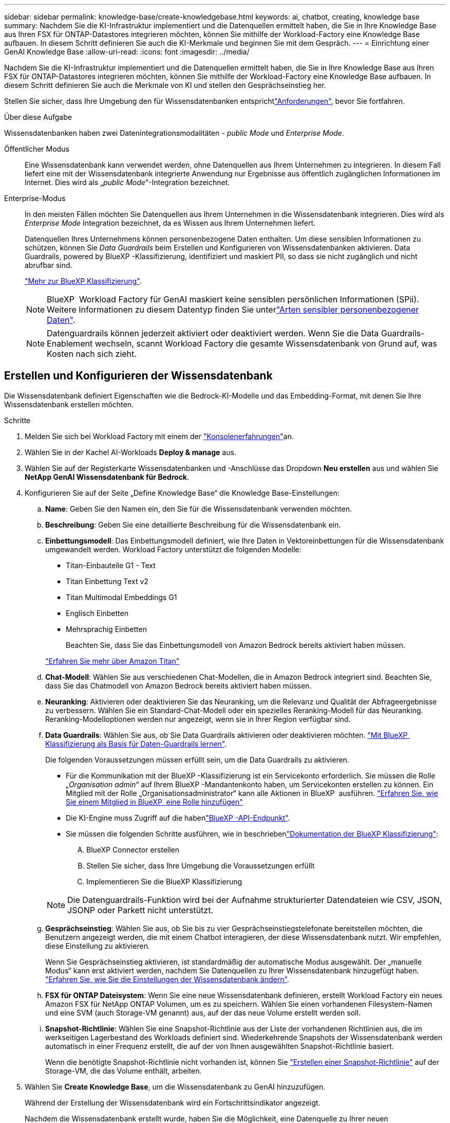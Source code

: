 ---
sidebar: sidebar 
permalink: knowledge-base/create-knowledgebase.html 
keywords: ai, chatbot, creating, knowledge base 
summary: Nachdem Sie die KI-Infrastruktur implementiert und die Datenquellen ermittelt haben, die Sie in Ihre Knowledge Base aus Ihren FSX für ONTAP-Datastores integrieren möchten, können Sie mithilfe der Workload-Factory eine Knowledge Base aufbauen. In diesem Schritt definieren Sie auch die KI-Merkmale und beginnen Sie mit dem Gespräch. 
---
= Einrichtung einer GenAI Knowledge Base
:allow-uri-read: 
:icons: font
:imagesdir: ../media/


[role="lead"]
Nachdem Sie die KI-Infrastruktur implementiert und die Datenquellen ermittelt haben, die Sie in Ihre Knowledge Base aus Ihren FSX für ONTAP-Datastores integrieren möchten, können Sie mithilfe der Workload-Factory eine Knowledge Base aufbauen. In diesem Schritt definieren Sie auch die Merkmale von KI und stellen den Gesprächseinstieg her.

Stellen Sie sicher, dass Ihre Umgebung den  für Wissensdatenbanken entsprichtlink:requirements-knowledge-base.html["Anforderungen"], bevor Sie fortfahren.

.Über diese Aufgabe
Wissensdatenbanken haben zwei Datenintegrationsmodalitäten - _public Mode_ und _Enterprise Mode_.

Öffentlicher Modus:: Eine Wissensdatenbank kann verwendet werden, ohne Datenquellen aus Ihrem Unternehmen zu integrieren. In diesem Fall liefert eine mit der Wissensdatenbank integrierte Anwendung nur Ergebnisse aus öffentlich zugänglichen Informationen im Internet. Dies wird als „_public Mode_“-Integration bezeichnet.
Enterprise-Modus:: In den meisten Fällen möchten Sie Datenquellen aus Ihrem Unternehmen in die Wissensdatenbank integrieren. Dies wird als _Enterprise Mode_ Integration bezeichnet, da es Wissen aus Ihrem Unternehmen liefert.
+
--
Datenquellen Ihres Unternehmens können personenbezogene Daten enthalten. Um diese sensiblen Informationen zu schützen, können Sie _Data Guardrails_ beim Erstellen und Konfigurieren von Wissensdatenbanken aktivieren. Data Guardrails, powered by BlueXP -Klassifizierung, identifiziert und maskiert PII, so dass sie nicht zugänglich und nicht abrufbar sind.

link:https://docs.netapp.com/us-en/bluexp-classification/concept-cloud-compliance.html["Mehr zur BlueXP Klassifizierung"^].


NOTE: BlueXP  Workload Factory für GenAI maskiert keine sensiblen persönlichen Informationen (SPii). Weitere Informationen zu diesem Datentyp finden Sie unterlink:https://docs.netapp.com/us-en/bluexp-classification/reference-private-data-categories.html#types-of-sensitive-personal-data["Arten sensibler personenbezogener Daten"^].


NOTE: Datenguardrails können jederzeit aktiviert oder deaktiviert werden. Wenn Sie die Data Guardrails-Enablement wechseln, scannt Workload Factory die gesamte Wissensdatenbank von Grund auf, was Kosten nach sich zieht.

--




== Erstellen und Konfigurieren der Wissensdatenbank

Die Wissensdatenbank definiert Eigenschaften wie die Bedrock-KI-Modelle und das Embedding-Format, mit denen Sie Ihre Wissensdatenbank erstellen möchten.

.Schritte
. Melden Sie sich bei Workload Factory mit einem der link:https://docs.netapp.com/us-en/workload-setup-admin/console-experiences.html["Konsolenerfahrungen"^]an.
. Wählen Sie in der Kachel AI-Workloads *Deploy & manage* aus.
. Wählen Sie auf der Registerkarte Wissensdatenbanken und -Anschlüsse das Dropdown *Neu erstellen* aus und wählen Sie *NetApp GenAI Wissensdatenbank für Bedrock*.
. Konfigurieren Sie auf der Seite „Define Knowledge Base“ die Knowledge Base-Einstellungen:
+
.. *Name*: Geben Sie den Namen ein, den Sie für die Wissensdatenbank verwenden möchten.
.. *Beschreibung*: Geben Sie eine detaillierte Beschreibung für die Wissensdatenbank ein.
.. *Einbettungsmodell*: Das Einbettungsmodell definiert, wie Ihre Daten in Vektoreinbettungen für die Wissensdatenbank umgewandelt werden. Workload Factory unterstützt die folgenden Modelle:
+
*** Titan-Einbauteile G1 - Text
*** Titan Einbettung Text v2
*** Titan Multimodal Embeddings G1
*** Englisch Einbetten
*** Mehrsprachig Einbetten
+
Beachten Sie, dass Sie das Einbettungsmodell von Amazon Bedrock bereits aktiviert haben müssen.

+
https://aws.amazon.com/bedrock/titan/["Erfahren Sie mehr über Amazon Titan"^]



.. *Chat-Modell*: Wählen Sie aus verschiedenen Chat-Modellen, die in Amazon Bedrock integriert sind. Beachten Sie, dass Sie das Chatmodell von Amazon Bedrock bereits aktiviert haben müssen.
.. *Neuranking*: Aktivieren oder deaktivieren Sie das Neuranking, um die Relevanz und Qualität der Abfrageergebnisse zu verbessern. Wählen Sie ein Standard-Chat-Modell oder ein spezielles Reranking-Modell für das Neuranking. Reranking-Modelloptionen werden nur angezeigt, wenn sie in Ihrer Region verfügbar sind.
.. *Data Guardrails*: Wählen Sie aus, ob Sie Data Guardrails aktivieren oder deaktivieren möchten. link:https://docs.netapp.com/us-en/bluexp-classification/concept-cloud-compliance.html["Mit BlueXP  Klassifizierung als Basis für Daten-Guardrails lernen"^].
+
Die folgenden Voraussetzungen müssen erfüllt sein, um die Data Guardrails zu aktivieren.

+
*** Für die Kommunikation mit der BlueXP -Klassifizierung ist ein Servicekonto erforderlich. Sie müssen die Rolle „_Organisation admin_“ auf Ihrem BlueXP -Mandantenkonto haben, um Servicekonten erstellen zu können. Ein Mitglied mit der Rolle „Organisationsadministrator“ kann alle Aktionen in BlueXP  ausführen. link:https://docs.netapp.com/us-en/bluexp-setup-admin/task-iam-manage-members-permissions.html#add-a-role-to-a-member["Erfahren Sie, wie Sie einem Mitglied in BlueXP  eine Rolle hinzufügen"^]
*** Die KI-Engine muss Zugriff auf die habenlink:https://api.bluexp.netapp.com["BlueXP -API-Endpunkt"^].
*** Sie müssen die folgenden Schritte ausführen, wie in beschriebenlink:https://docs.netapp.com/us-en/bluexp-classification/task-deploy-cloud-compliance.html#quick-start["Dokumentation der BlueXP Klassifizierung"^]:
+
.... BlueXP Connector erstellen
.... Stellen Sie sicher, dass Ihre Umgebung die Voraussetzungen erfüllt
.... Implementieren Sie die BlueXP Klassifizierung






+

NOTE: Die Datenguardrails-Funktion wird bei der Aufnahme strukturierter Datendateien wie CSV, JSON, JSONP oder Parkett nicht unterstützt.

+
.. *Gesprächseinstieg*: Wählen Sie aus, ob Sie bis zu vier Gesprächseinstiegstelefonate bereitstellen möchten, die Benutzern angezeigt werden, die mit einem Chatbot interagieren, der diese Wissensdatenbank nutzt. Wir empfehlen, diese Einstellung zu aktivieren.
+
Wenn Sie Gesprächseinstieg aktivieren, ist standardmäßig der automatische Modus ausgewählt. Der „manuelle Modus“ kann erst aktiviert werden, nachdem Sie Datenquellen zu Ihrer Wissensdatenbank hinzugefügt haben. link:manage-knowledgebase.html["Erfahren Sie, wie Sie die Einstellungen der Wissensdatenbank ändern"].

.. *FSX für ONTAP Dateisystem*: Wenn Sie eine neue Wissensdatenbank definieren, erstellt Workload Factory ein neues Amazon FSX für NetApp ONTAP Volumen, um es zu speichern. Wählen Sie einen vorhandenen Filesystem-Namen und eine SVM (auch Storage-VM genannt) aus, auf der das neue Volume erstellt werden soll.
.. *Snapshot-Richtlinie*: Wählen Sie eine Snapshot-Richtlinie aus der Liste der vorhandenen Richtlinien aus, die im werkseitigen Lagerbestand des Workloads definiert sind. Wiederkehrende Snapshots der Wissensdatenbank werden automatisch in einer Frequenz erstellt, die auf der von Ihnen ausgewählten Snapshot-Richtlinie basiert.
+
Wenn die benötigte Snapshot-Richtlinie nicht vorhanden ist, können Sie https://docs.netapp.com/us-en/ontap/data-protection/create-snapshot-policy-task.html["Erstellen einer Snapshot-Richtlinie"] auf der Storage-VM, die das Volume enthält, arbeiten.



. Wählen Sie *Create Knowledge Base*, um die Wissensdatenbank zu GenAI hinzuzufügen.
+
Während der Erstellung der Wissensdatenbank wird ein Fortschrittsindikator angezeigt.

+
Nachdem die Wissensdatenbank erstellt wurde, haben Sie die Möglichkeit, eine Datenquelle zu Ihrer neuen Wissensdatenbank hinzuzufügen oder den Prozess zu beenden, ohne eine Datenquelle hinzuzufügen. Wir empfehlen Ihnen, *Add Data source* auszuwählen und jetzt eine oder mehrere Datenquellen hinzuzufügen.





== Fügen Sie der Wissensdatenbank Datenquellen hinzu

Sie können eine oder mehrere Datenquellen hinzufügen, um die Wissensdatenbank mit den Daten Ihres Unternehmens zu füllen.

.Über diese Aufgabe
Die maximale Anzahl unterstützter Datenquellen beträgt 10.

.Schritte
. Nachdem Sie *Datenquelle hinzufügen* ausgewählt haben, wird die Seite *Dateisystem auswählen* angezeigt.
. *Wählen Sie ein Dateisystem*: Wählen Sie das FSX für ONTAP Dateisystem, in dem sich Ihre Datenquelldateien befinden, und wählen Sie *Weiter*.
. *Wählen Sie ein Volume*: Wählen Sie das Volume aus, auf dem sich Ihre Quelldateien befinden, und wählen Sie *Weiter*.
+
Bei der Auswahl der mit dem SMB-Protokoll gespeicherten Dateien müssen Sie die Active Directory-Informationen eingeben, einschließlich Domäne, IP-Adresse, Benutzername und Passwort.

. *Wählen Sie eine Datenquelle*: Wählen Sie den Speicherort der Datenquelle basierend darauf, wo Sie die Dateien gespeichert haben. Dies kann ein ganzes Volume sein, oder nur ein bestimmter Ordner oder Unterordner im Volume, und wählen Sie *Weiter*.
. *Konfigurationen*: Konfigurieren Sie, wie die Datenquelle Informationen aus Ihren Dateien einliest und welche Dateien sie in Scans enthält:
+
** *Datenquelle definieren*: Definieren Sie im Abschnitt *Chunking-Strategie*, wie die GenAI-Engine den Inhalt der Datenquelle in Blöcke teilt, wenn die Datenquelle in eine Wissensdatenbank integriert ist. Sie können eine der folgenden Strategien wählen:
+
*** *Multi-Sentence Chunking*: Organisiert Informationen aus Ihrer Datenquelle in Satzbausteine. Sie können festlegen, wie viele Sätze jedes Stück ausmachen (bis zu 100).
*** *Überlappendes Chunking*: Organisiert Informationen aus Ihrer Datenquelle in zeichendefinierte Blöcke, die benachbarte Blöcke überlappen können. Sie können die Größe jedes Chunk in Zeichen auswählen und festlegen, wie viel sich jeder Chunk mit benachbarten Chunks überschneidet. Sie können eine Chunk-Größe von 50 bis 3000 Zeichen und einen Überlappungsprozentsatz von 1 bis 99 % konfigurieren.
+

NOTE: Die Auswahl eines hohen Prozentsatzes für Überschneidungen kann den Speicherbedarf erheblich erhöhen, da die Abrufgenauigkeit nur geringfügig verbessert wird.



** *Dateifilterung*: Konfigurieren Sie, welche Dateien in Scans enthalten sind:
+
*** Wählen Sie im Abschnitt *Unterstützung für Dateitypen* entweder alle Dateitypen aus oder wählen Sie einzelne Dateitypen aus, um sie in die Datenquellprüfungen einzubeziehen.
+
Wenn Sie Bilder oder PDF-Dateien einfügen, analysiert BlueXP  Workload Factory for GenAI Text in den Bildern (einschließlich Bilder in PDF-Dokumenten) und verursacht dadurch höhere Kosten.

+
Beim Einbeziehen von Textdaten aus Bildern ist GenAI nicht in der Lage, personenbezogene Daten (PII) aus dem Bild zu maskieren, wenn die gescannten Textdaten aus Ihrer Umgebung an AWS gesendet werden. Sobald die Daten jedoch gespeichert sind, werden alle PII in der GenAI-Datenbank maskiert.

+

NOTE: Ihre Wahl, Bilddateien in Scans aufzunehmen, hängt mit dem Chatmodell der Wissensdatenbank zusammen. Wenn Sie Bilddateien in Scans aufnehmen, muss das Chatmodell Bilder unterstützen. Wenn hier Bilddateitypen ausgewählt sind, können Sie die Wissensdatenbank nicht auf ein Chatmodell umschalten, das keine Bilddateien unterstützt.

*** Wählen Sie im Abschnitt *Dateiänderungszeitfilter* die Option, die Aufnahme von Dateien basierend auf ihrer Änderungszeit zu aktivieren oder zu deaktivieren. Wenn Sie die Zeitfilterung für die Änderung aktivieren, wählen Sie einen Datumsbereich aus der Liste aus.
+

NOTE: Wenn Sie Dateien auf Basis eines Änderungsdatums einbeziehen, werden die Dateien aus dem periodischen Scan ausgeschlossen, und die Datenquelle enthält diese Dateien nicht, sobald der Datumsbereich nicht erfüllt ist (die Dateien wurden nicht innerhalb des von Ihnen angegebenen Datumsbereichs geändert).





. Im Abschnitt *permission aware*, der nur verfügbar ist, wenn sich die von Ihnen ausgewählte Datenquelle auf einem Volume befindet, das das SMB-Protokoll verwendet, können Sie permission-aware Antworten aktivieren oder deaktivieren:
+
** *Enabled*: Benutzer des Chatbot, die auf diese Wissensdatenbank zugreifen, erhalten nur Antworten auf Abfragen aus Datenquellen, auf die sie zugreifen können.
** *Disabled*: Benutzer des Chatbot erhalten Antworten über Inhalte aus allen integrierten Datenquellen.


. Wählen Sie *Hinzufügen*, um diese Datenquelle zu Ihrer Wissensdatenbank hinzuzufügen.


.Ergebnis
Die Datenquelle wird in Ihre Wissensdatenbank eingebettet. Der Status ändert sich von „Einbetten“ in „eingebettet“, wenn die Datenquelle vollständig eingebettet ist.

Nachdem Sie der Wissensdatenbank eine einzelne Datenquelle hinzugefügt haben, können Sie diese lokal im Chatbot-Simulator testen und alle erforderlichen Änderungen vornehmen, bevor Sie den Chatbot Ihren Benutzern zur Verfügung stellen. Sie können die gleichen Schritte ausführen, um der Wissensdatenbank zusätzliche Datenquellen hinzuzufügen.
